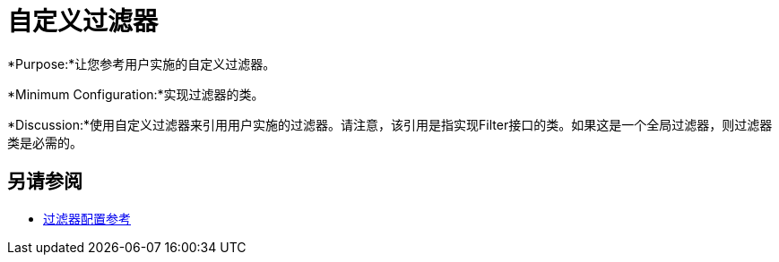 = 自定义过滤器

*Purpose:*让您参考用户实施的自定义过滤器。

*Minimum Configuration:*实现过滤器的类。

*Discussion:*使用自定义过滤器来引用用户实施的过滤器。请注意，该引用是指实现Filter接口的类。如果这是一个全局过滤器，则过滤器类是必需的。

== 另请参阅

*  link:/mule-user-guide/v/3.9/filters-configuration-reference[过滤器配置参考]
